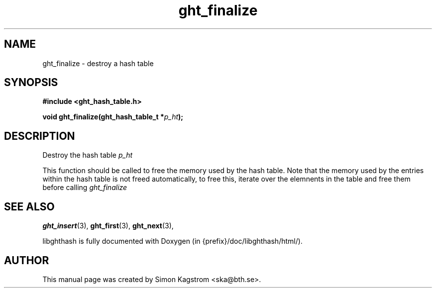 .TH ght_finalize 3 "2005-07-21" "libghthash" "libghthash User Manual"
.SH NAME
ght_finalize \- destroy a hash table

.SH SYNOPSIS
.B #include <ght_hash_table.h>

.BI "void ght_finalize(ght_hash_table_t *" p_ht ");"

.SH DESCRIPTION
Destroy the hash table
.I p_ht

This function should be called to free the memory used by the hash table. Note
that the memory used by the entries within the hash table is not freed
automatically, to free this, iterate over the elemnents in the table and free
them before calling
.I ght_finalize


.SH SEE ALSO

.BR ght_insert (3),
.BR ght_first (3),
.BR ght_next (3),

libghthash is fully documented with Doxygen (in {prefix}/doc/libghthash/html/).

.SH AUTHOR

This manual page was created by Simon Kagstrom <ska@bth.se>.
